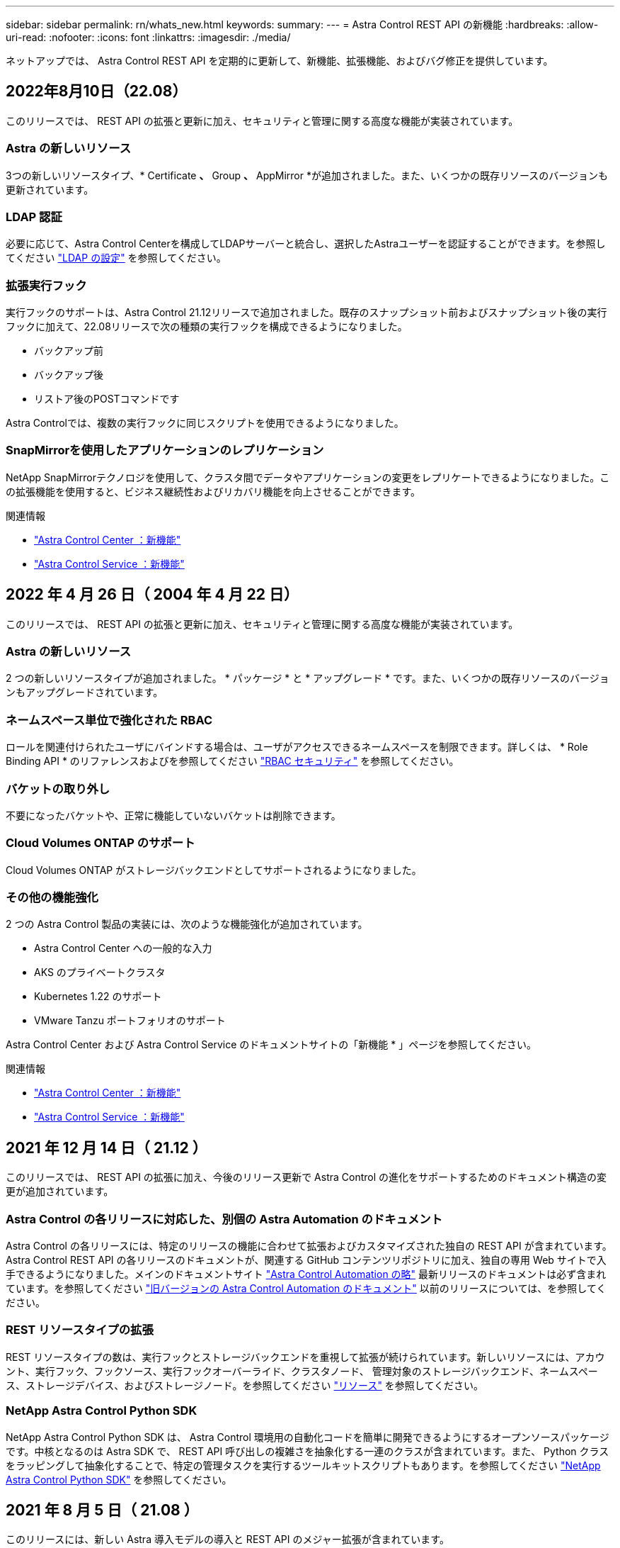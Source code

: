 ---
sidebar: sidebar 
permalink: rn/whats_new.html 
keywords:  
summary:  
---
= Astra Control REST API の新機能
:hardbreaks:
:allow-uri-read: 
:nofooter: 
:icons: font
:linkattrs: 
:imagesdir: ./media/


[role="lead"]
ネットアップでは、 Astra Control REST API を定期的に更新して、新機能、拡張機能、およびバグ修正を提供しています。



== 2022年8月10日（22.08）

このリリースでは、 REST API の拡張と更新に加え、セキュリティと管理に関する高度な機能が実装されています。



=== Astra の新しいリソース

3つの新しいリソースタイプ、* Certificate *、* Group *、* AppMirror *が追加されました。また、いくつかの既存リソースのバージョンも更新されています。



=== LDAP 認証

必要に応じて、Astra Control Centerを構成してLDAPサーバーと統合し、選択したAstraユーザーを認証することができます。を参照してください link:../workflows_infra/ldap_prepare.html["LDAP の設定"] を参照してください。



=== 拡張実行フック

実行フックのサポートは、Astra Control 21.12リリースで追加されました。既存のスナップショット前およびスナップショット後の実行フックに加えて、22.08リリースで次の種類の実行フックを構成できるようになりました。

* バックアップ前
* バックアップ後
* リストア後のPOSTコマンドです


Astra Controlでは、複数の実行フックに同じスクリプトを使用できるようになりました。



=== SnapMirrorを使用したアプリケーションのレプリケーション

NetApp SnapMirrorテクノロジを使用して、クラスタ間でデータやアプリケーションの変更をレプリケートできるようになりました。この拡張機能を使用すると、ビジネス継続性およびリカバリ機能を向上させることができます。

.関連情報
* https://docs.netapp.com/us-en/astra-control-center/release-notes/whats-new.html["Astra Control Center ：新機能"^]
* https://docs.netapp.com/us-en/astra-control-service/release-notes/whats-new.html["Astra Control Service ：新機能"^]




== 2022 年 4 月 26 日（ 2004 年 4 月 22 日）

このリリースでは、 REST API の拡張と更新に加え、セキュリティと管理に関する高度な機能が実装されています。



=== Astra の新しいリソース

2 つの新しいリソースタイプが追加されました。 * パッケージ * と * アップグレード * です。また、いくつかの既存リソースのバージョンもアップグレードされています。



=== ネームスペース単位で強化された RBAC

ロールを関連付けられたユーザにバインドする場合は、ユーザがアクセスできるネームスペースを制限できます。詳しくは、 * Role Binding API * のリファレンスおよびを参照してください link:../additional/rbac.html["RBAC セキュリティ"] を参照してください。



=== バケットの取り外し

不要になったバケットや、正常に機能していないバケットは削除できます。



=== Cloud Volumes ONTAP のサポート

Cloud Volumes ONTAP がストレージバックエンドとしてサポートされるようになりました。



=== その他の機能強化

2 つの Astra Control 製品の実装には、次のような機能強化が追加されています。

* Astra Control Center への一般的な入力
* AKS のプライベートクラスタ
* Kubernetes 1.22 のサポート
* VMware Tanzu ポートフォリオのサポート


Astra Control Center および Astra Control Service のドキュメントサイトの「新機能 * 」ページを参照してください。

.関連情報
* https://docs.netapp.com/us-en/astra-control-center/release-notes/whats-new.html["Astra Control Center ：新機能"^]
* https://docs.netapp.com/us-en/astra-control-service/release-notes/whats-new.html["Astra Control Service ：新機能"^]




== 2021 年 12 月 14 日（ 21.12 ）

このリリースでは、 REST API の拡張に加え、今後のリリース更新で Astra Control の進化をサポートするためのドキュメント構造の変更が追加されています。



=== Astra Control の各リリースに対応した、別個の Astra Automation のドキュメント

Astra Control の各リリースには、特定のリリースの機能に合わせて拡張およびカスタマイズされた独自の REST API が含まれています。Astra Control REST API の各リリースのドキュメントが、関連する GitHub コンテンツリポジトリに加え、独自の専用 Web サイトで入手できるようになりました。メインのドキュメントサイト https://docs.netapp.com/us-en/astra-automation/["Astra Control Automation の略"^] 最新リリースのドキュメントは必ず含まれています。を参照してください link:../aa-earlier-versions.html["旧バージョンの Astra Control Automation のドキュメント"] 以前のリリースについては、を参照してください。



=== REST リソースタイプの拡張

REST リソースタイプの数は、実行フックとストレージバックエンドを重視して拡張が続けられています。新しいリソースには、アカウント、実行フック、フックソース、実行フックオーバーライド、クラスタノード、 管理対象のストレージバックエンド、ネームスペース、ストレージデバイス、およびストレージノード。を参照してください link:../endpoints/resources.html["リソース"] を参照してください。



=== NetApp Astra Control Python SDK

NetApp Astra Control Python SDK は、 Astra Control 環境用の自動化コードを簡単に開発できるようにするオープンソースパッケージです。中核となるのは Astra SDK で、 REST API 呼び出しの複雑さを抽象化する一連のクラスが含まれています。また、 Python クラスをラッピングして抽象化することで、特定の管理タスクを実行するツールキットスクリプトもあります。を参照してください link:../python/astra_toolkits.html["NetApp Astra Control Python SDK"] を参照してください。



== 2021 年 8 月 5 日（ 21.08 ）

このリリースには、新しい Astra 導入モデルの導入と REST API のメジャー拡張が含まれています。



=== Astra Control Center 導入モデル

このリリースには、パブリッククラウドサービスとして提供される既存の Astra Control Service に加えて、 Astra Control Center オンプレミス導入モデルも含まれています。Astra Control Center をサイトにインストールして、ローカルの Kubernetes 環境を管理できます。2 つの Astra Control 導入モデルは同じ REST API を共有しますが、ドキュメントで必要とされるわずかな違いがあります。



=== REST リソースタイプの拡張

Astra Control REST API からアクセス可能なリソースの数が大幅に増え、多くの新しいリソースがオンプレミスの Astra Control Center の基盤となりました。新しいリソースには、 ASUP 、使用権、機能、ライセンス、設定、 サブスクリプション、バケット、クラウド、クラスタ、管理対象クラスタ、 ストレージバックエンド、およびストレージクラス。を参照してください link:../endpoints/resources.html["リソース"] を参照してください。



=== Astra 環境をサポートする追加のエンドポイント

REST リソースの拡張に加えて、 Astra Control 環境をサポートするための新しい API エンドポイントがいくつか追加されました。

OpenAPI のサポート:: OpenAPI エンドポイントは、現在の OpenAPI JSON ドキュメントおよびその他の関連リソースへのアクセスを提供します。
OpenMetrics のサポート:: OpenMetrics エンドポイントは、 OpenMetrics リソースを介してアカウントメトリックへのアクセスを提供します。




== 2021 年 4 月 15 日（ 21.04 ）

このリリースには、次の新機能と機能拡張が含まれています。



=== REST API の導入

Astra Control REST API は、 Astra Control Service と組み合わせて使用できます。REST テクノロジと現在のベストプラクティスに基づいて作成されています。この API は、 Astra 環境を自動化するための基盤となり、次の機能とメリットが含まれています。

リソース:: REST リソースには 14 種類あります。
API トークンアクセス:: REST API には、 Astra Web ユーザインターフェイスで生成できる API アクセストークンを使用してアクセスできます。API トークンを使用して、 API に安全にアクセスできます。
収集のサポート:: リソースコレクションへのアクセスに使用できる豊富なクエリパラメータセットがあります。フィルタ、ソート、ページ付けなどの処理がサポートされます。

